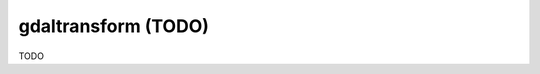 .. _gdaltransform:

================================================================================
gdaltransform (TODO)
================================================================================

TODO
